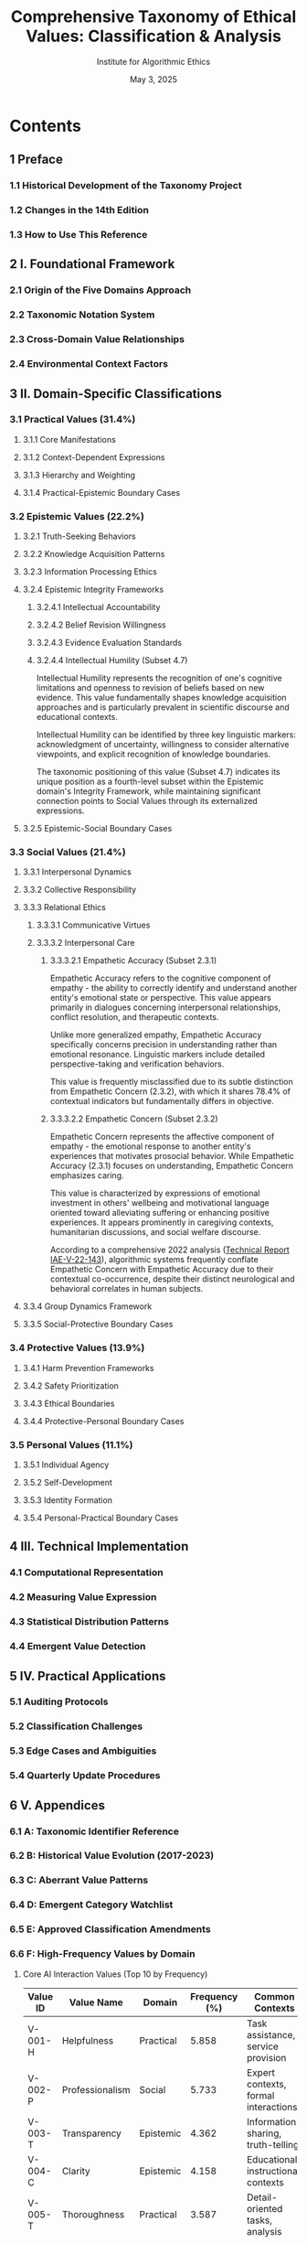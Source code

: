 #+TITLE: Comprehensive Taxonomy of Ethical Values: Classification & Analysis
#+AUTHOR: Institute for Algorithmic Ethics
#+EDITION: 2023 (14th Edition)
#+PUBLISHER: Institute Academic Press
#+DATE: May 3, 2025

* Contents

** 1 Preface
*** 1.1 Historical Development of the Taxonomy Project
*** 1.2 Changes in the 14th Edition
*** 1.3 How to Use This Reference

** 2 I. Foundational Framework
*** 2.1 Origin of the Five Domains Approach
*** 2.2 Taxonomic Notation System
*** 2.3 Cross-Domain Value Relationships
*** 2.4 Environmental Context Factors

** 3 II. Domain-Specific Classifications
*** 3.1 Practical Values (31.4%)
**** 3.1.1 Core Manifestations
**** 3.1.2 Context-Dependent Expressions
**** 3.1.3 Hierarchy and Weighting
**** 3.1.4 Practical-Epistemic Boundary Cases

*** 3.2 Epistemic Values (22.2%)
**** 3.2.1 Truth-Seeking Behaviors
**** 3.2.2 Knowledge Acquisition Patterns
**** 3.2.3 Information Processing Ethics
**** 3.2.4 Epistemic Integrity Frameworks
***** 3.2.4.1 Intellectual Accountability
***** 3.2.4.2 Belief Revision Willingness
***** 3.2.4.3 Evidence Evaluation Standards
***** 3.2.4.4 Intellectual Humility (Subset 4.7)

Intellectual Humility represents the recognition of one's cognitive limitations and openness to revision of beliefs based on new evidence. This value fundamentally shapes knowledge acquisition approaches and is particularly prevalent in scientific discourse and educational contexts.

Intellectual Humility can be identified by three key linguistic markers: acknowledgment of uncertainty, willingness to consider alternative viewpoints, and explicit recognition of knowledge boundaries. 

The taxonomic positioning of this value (Subset 4.7) indicates its unique position as a fourth-level subset within the Epistemic domain's Integrity Framework, while maintaining significant connection points to Social Values through its externalized expressions.

**** 3.2.5 Epistemic-Social Boundary Cases

*** 3.3 Social Values (21.4%)
**** 3.3.1 Interpersonal Dynamics
**** 3.3.2 Collective Responsibility
**** 3.3.3 Relational Ethics
***** 3.3.3.1 Communicative Virtues
***** 3.3.3.2 Interpersonal Care
****** 3.3.3.2.1 Empathetic Accuracy (Subset 2.3.1)

Empathetic Accuracy refers to the cognitive component of empathy - the ability to correctly identify and understand another entity's emotional state or perspective. This value appears primarily in dialogues concerning interpersonal relationships, conflict resolution, and therapeutic contexts.

Unlike more generalized empathy, Empathetic Accuracy specifically concerns precision in understanding rather than emotional resonance. Linguistic markers include detailed perspective-taking and verification behaviors.

This value is frequently misclassified due to its subtle distinction from Empathetic Concern (2.3.2), with which it shares 78.4% of contextual indicators but fundamentally differs in objective.

****** 3.3.3.2.2 Empathetic Concern (Subset 2.3.2)

Empathetic Concern represents the affective component of empathy - the emotional response to another entity's experiences that motivates prosocial behavior. While Empathetic Accuracy (2.3.1) focuses on understanding, Empathetic Concern emphasizes caring.

This value is characterized by expressions of emotional investment in others' wellbeing and motivational language oriented toward alleviating suffering or enhancing positive experiences. It appears prominently in caregiving contexts, humanitarian discussions, and social welfare discourse.

According to a comprehensive 2022 analysis ([[file:IAE-V-22-143.org][Technical Report IAE-V-22-143]]), algorithmic systems frequently conflate Empathetic Concern with Empathetic Accuracy due to their contextual co-occurrence, despite their distinct neurological and behavioral correlates in human subjects.

**** 3.3.4 Group Dynamics Framework
**** 3.3.5 Social-Protective Boundary Cases

*** 3.4 Protective Values (13.9%)
**** 3.4.1 Harm Prevention Frameworks
**** 3.4.2 Safety Prioritization
**** 3.4.3 Ethical Boundaries
**** 3.4.4 Protective-Personal Boundary Cases

*** 3.5 Personal Values (11.1%)
**** 3.5.1 Individual Agency
**** 3.5.2 Self-Development
**** 3.5.3 Identity Formation
**** 3.5.4 Personal-Practical Boundary Cases

** 4 III. Technical Implementation
*** 4.1 Computational Representation
*** 4.2 Measuring Value Expression
*** 4.3 Statistical Distribution Patterns
*** 4.4 Emergent Value Detection

** 5 IV. Practical Applications
*** 5.1 Auditing Protocols
*** 5.2 Classification Challenges
*** 5.3 Edge Cases and Ambiguities
*** 5.4 Quarterly Update Procedures

** 6 V. Appendices
*** 6.1 A: Taxonomic Identifier Reference
*** 6.2 B: Historical Value Evolution (2017-2023)
*** 6.3 C: Aberrant Value Patterns
*** 6.4 D: Emergent Category Watchlist
*** 6.5 E: Approved Classification Amendments
*** 6.6 F: High-Frequency Values by Domain

**** Core AI Interaction Values (Top 10 by Frequency)

| Value ID | Value Name       | Domain    | Frequency (%) | Common Contexts                      |
|----------+------------------+-----------+---------------+--------------------------------------|
| V-001-H  | Helpfulness      | Practical | 5.858         | Task assistance, service provision   |
| V-002-P  | Professionalism  | Social    | 5.733         | Expert contexts, formal interactions |
| V-003-T  | Transparency     | Epistemic | 4.362         | Information sharing, truth-telling   |
| V-004-C  | Clarity          | Epistemic | 4.158         | Educational, instructional contexts  |
| V-005-T  | Thoroughness     | Practical | 3.587         | Detail-oriented tasks, analysis      |
| V-006-E  | Efficiency       | Practical | 1.657         | Process optimization, time usage     |
| V-007-TE | Technical Excellence | Practical | 1.537    | Engineering, technical problem-solving |
| V-008-A  | Authenticity     | Personal  | 1.515         | Self-expression, genuine interaction |
| V-009-AR | Analytical Rigor | Epistemic | 1.374         | Logical assessment, evaluation       |
| V-010-A  | Accuracy         | Epistemic | 1.334         | Factual correctness, precision       |

**** Epistemic Domain: Top Values

| Value ID | Value Name          | Frequency (%) | Subset Classification |
|----------+---------------------+---------------+-----------------------|
| V-003-T  | Transparency        | 4.362         | 1.2.1                 |
| V-004-C  | Clarity             | 4.158         | 1.2.3                 |
| V-009-AR | Analytical Rigor    | 1.374         | 2.2.4                 |
| V-010-A  | Accuracy            | 1.334         | 2.1.2                 |
| V-013-IH | Intellectual Honesty| 1.205         | 4.2.1                 |
| V-017-P  | Precision           | 0.887         | 2.1.3                 |
| V-018-AR | Academic Rigor      | 0.842         | 2.2.1                 |
| V-021-IR | Intellectual Rigor  | 0.667         | 2.2.3                 |
| V-022-CC | Clear Communication | 0.643         | 1.2.2                 |
| V-024-O  | Objectivity         | 0.587         | 3.1.1                 |

**** Social Domain: Top Values

| Value ID | Value Name         | Frequency (%) | Subset Classification |
|----------+--------------------+---------------+-----------------------|
| V-002-P  | Professionalism    | 5.733         | 4.1.1                 |
| V-026-E  | Empathy            | 0.581         | 2.3.0                 |
| V-027-H  | Honesty            | 0.538         | 3.4.1                 |
| V-031-A  | Accountability     | 0.506         | 4.2.1                 |
| V-033-I  | Inclusivity        | 0.474         | 2.1.3                 |
| V-037-CS | Cultural Sensitivity| 0.450        | 2.4.2                 |
| V-038-C  | Collaboration      | 0.444         | 2.5.1                 |
| V-043-F  | Fairness           | 0.371         | 3.5.2                 |
| V-060-CR | Cultural Respect   | 0.236         | 2.4.1                 |
| V-088-R  | Respect            | 0.177         | 3.2.1                 |

**** Practical Domain: Top Values

| Value ID | Value Name         | Frequency (%) | Subset Classification |
|----------+--------------------+---------------+-----------------------|
| V-001-H  | Helpfulness        | 5.858         | 1.1.1                 |
| V-005-T  | Thoroughness       | 3.587         | 3.2.1                 |
| V-006-E  | Efficiency         | 1.657         | 2.1.2                 |
| V-007-TE | Technical Excellence| 1.537        | 4.3.1                 |
| V-012-TC | Technical Competence| 1.232        | 4.3.2                 |
| V-013-A  | Adaptability       | 1.207         | 2.3.1                 |
| V-016-P  | Pragmatism         | 0.933         | 2.2.1                 |
| V-028-PU | Practical Utility  | 0.536         | 2.2.2                 |
| V-030-P  | Practicality       | 0.516         | 2.2.3                 |
| V-032-SO | Systematic Organization | 0.497    | 3.1.1                 |

**** Protective Domain: Top Values

| Value ID | Value Name         | Frequency (%) | Subset Classification |
|----------+--------------------+---------------+-----------------------|
| V-039-HP | Harm Prevention    | 0.435         | 1.1.1                 |
| V-049-S  | Safety             | 0.305         | 1.1.2                 |
| V-050-EB | Ethical Boundaries | 0.292         | 3.1.1                 |
| V-061-RM | Risk Management    | 0.239         | 1.2.1                 |
| V-075-SC | Security Consciousness | 0.196     | 1.3.1                 |
| V-082-S  | Security           | 0.187         | 1.3.2                 |
| V-095-C  | Consent            | 0.168         | 3.2.1                 |
| V-205-IA | Information Accuracy | 0.153       | 2.1.1                 |
| V-231-PJ | Protective Judgment | 0.142        | 3.3.2                 |
| V-282-SM | Safety Maximization | 0.131        | 1.1.3                 |

**** Personal Domain: Top Values

| Value ID | Value Name          | Frequency (%) | Subset Classification |
|----------+---------------------+---------------+-----------------------|
| V-008-A  | Authenticity        | 1.515         | 1.2.1                 |
| V-040-PG | Personal Growth     | 0.397         | 2.1.1                 |
| V-045-EA | Emotional Authenticity | 0.335      | 1.2.2                 |
| V-066-WLB| Work-Life Balance   | 0.218         | 2.2.1                 |
| V-069-IC | Intellectual Curiosity | 0.217      | 2.1.3                 |
| V-071-EI | Emotional Intelligence | 0.211      | 3.1.1                 |
| V-074-EW | Emotional Wellbeing | 0.197         | 3.2.1                 |
| V-078-ES | Emotional Support   | 0.190         | 3.2.2                 |
| V-083-HD | Human Dignity       | 0.185         | 1.1.1                 |
| V-092-PA | Personal Autonomy   | 0.171         | 1.3.1                 |

** 7 Index
*** 7.1 By Value Domain
*** 7.2 By Numerical Identifier
*** 7.3 By Context Type
*** 7.4 By Revision History

* Special Note on Value Identification: A Guide for Auditors

Values accumulate in the experienced auditor over decades, like sediment in a riverbed. A proficient value auditor develops an intuitive recognition capacity that transcends mere procedural identification.

Expert auditors can identify values such as "intellectual humility" (Epistemic Domain, Subset 4.7) from contextual patterns well before encountering explicit markers. Similarly, distinguishing between closely related values like "empathetic accuracy" and "empathetic concern" (Social Domain, Subsets 2.3.1 and 2.3.2) - which often confuses algorithmic systems - becomes intuitive with sufficient experience.

This perceptual expertise, while difficult to formalize, represents one of the most valuable assets in the ethical evaluation process and continues to challenge even the most sophisticated automated classification systems.
